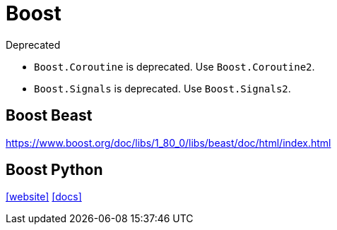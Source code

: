= Boost

.Deprecated
* `Boost.Coroutine` is deprecated. Use `Boost.Coroutine2`. 
* `Boost.Signals` is deprecated. Use `Boost.Signals2`.

== Boost Beast

https://www.boost.org/doc/libs/1_80_0/libs/beast/doc/html/index.html

== Boost Python

https://www.boost.org/library/latest/python/[[website\]]
http://boostorg.github.io/python/doc/html/index.html[[docs\]]